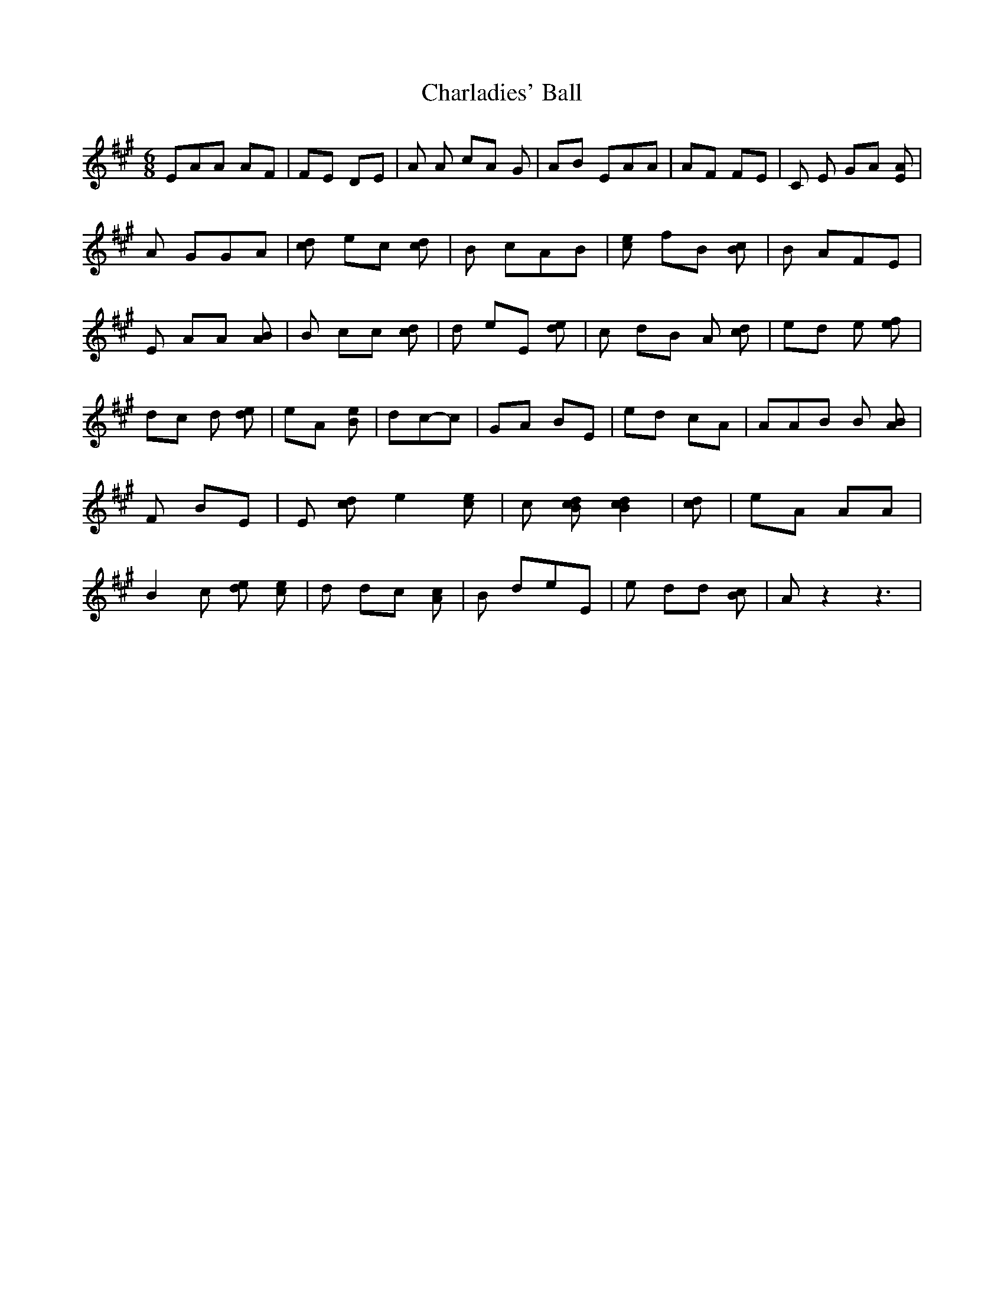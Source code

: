 % Generated more or less automatically by swtoabc by Erich Rickheit KSC
X:1
T:Charladies' Ball
M:6/8
L:1/8
K:A
 EAA AF| FE DE|A A cA G|AB EAA| AF FE|C E GA [AE]| A GGA| [dc] ec [dc]|\
 B cAB| [ec] fB [cB]| B AFE| E AA [BA]| B cc [dc]| d eE [ed]| c dB A [dc]|\
 ed e [fe]| dc d [ed]| eA [eB]| dc-c| GA BE| ed cA| AAB B [BA]| F BE|\
E [dc] e2 [ec]| c [dcB] [d2c2B2]| [dc]| eA AA| B2 c [ed] [ec]| d dc [cA]|\
 B deE| e dd [cB]| A z2 z3|

